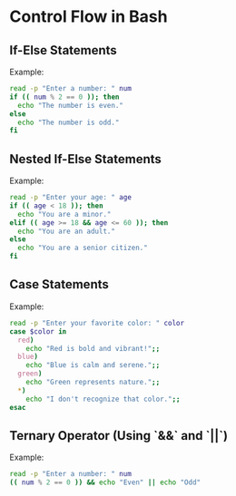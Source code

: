 * Control Flow in Bash
** If-Else Statements
Example:
#+begin_src bash
read -p "Enter a number: " num
if (( num % 2 == 0 )); then
  echo "The number is even."
else
  echo "The number is odd."
fi
#+end_src

** Nested If-Else Statements
Example:
#+begin_src bash
read -p "Enter your age: " age
if (( age < 18 )); then
  echo "You are a minor."
elif (( age >= 18 && age <= 60 )); then
  echo "You are an adult."
else
  echo "You are a senior citizen."
fi
#+end_src

** Case Statements
Example:
#+begin_src bash
read -p "Enter your favorite color: " color
case $color in
  red)
    echo "Red is bold and vibrant!";;
  blue)
    echo "Blue is calm and serene.";;
  green)
    echo "Green represents nature.";;
  *)
    echo "I don't recognize that color.";;
esac
#+end_src

** Ternary Operator (Using `&&` and `||`)
Example:
#+begin_src bash
read -p "Enter a number: " num
(( num % 2 == 0 )) && echo "Even" || echo "Odd"
#+end_src

